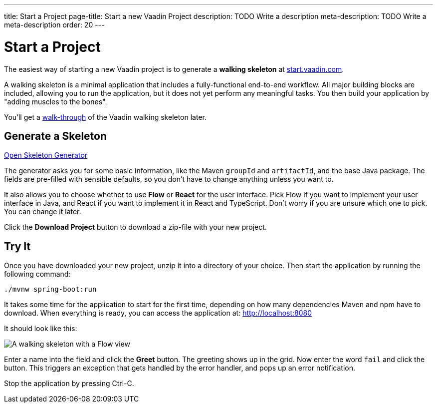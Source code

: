 ---
title: Start a Project
page-title: Start a new Vaadin Project
description: TODO Write a description
meta-description: TODO Write a meta-description
order: 20
---

// TODO Replace with link to start.vaadin.com as soon as you can generate a skeleton from there.
:skeleton-generator-url: https://v-herd.eu/walking-skeleton-generator/


= Start a Project

The easiest way of starting a new Vaadin project is to generate a *walking skeleton* at link:https://start.vaadin.com[start.vaadin.com].

A walking skeleton is a minimal application that includes a fully-functional end-to-end workflow. All major building blocks are included, allowing you to run the application, but it does not yet perform any meaningful tasks. You then build your application by "adding muscles to the bones".

You'll get a <<walk-through#,walk-through>> of the Vaadin walking skeleton later.


== Generate a Skeleton

{skeleton-generator-url}[Open Skeleton Generator, role="button primary water"]

The generator asks you for some basic information, like the Maven `groupId` and `artifactId`, and the base Java package. The fields are pre-filled with sensible defaults, so you don't have to change anything unless you want to.

It also allows you to choose whether to use *Flow* or *React* for the user interface. Pick Flow if you want to implement your user interface in Java, and React if you want to implement it in React and TypeScript. Don't worry if you are unsure which one to pick. You can change it later.

Click the [guibutton]*Download Project* button to download a zip-file with your new project.


== Try It

Once you have downloaded your new project, unzip it into a directory of your choice. Then start the application by running the following command:

[source,terminal]
----
./mvnw spring-boot:run
----

It takes some time for the application to start for the first time, depending on how many dependencies Maven and npm have to download. When everything is ready, you can access the application at: http://localhost:8080

It should look like this:

image::images/screenshot.png[A walking skeleton with a Flow view, running in the Chrome web browser]

Enter a name into the field and click the [guibutton]*Greet* button. The greeting shows up in the grid. Now enter the word `fail` and click the button. This triggers an exception that gets handled by the error handler, and pops up an error notification.

Stop the application by pressing Ctrl-C.
